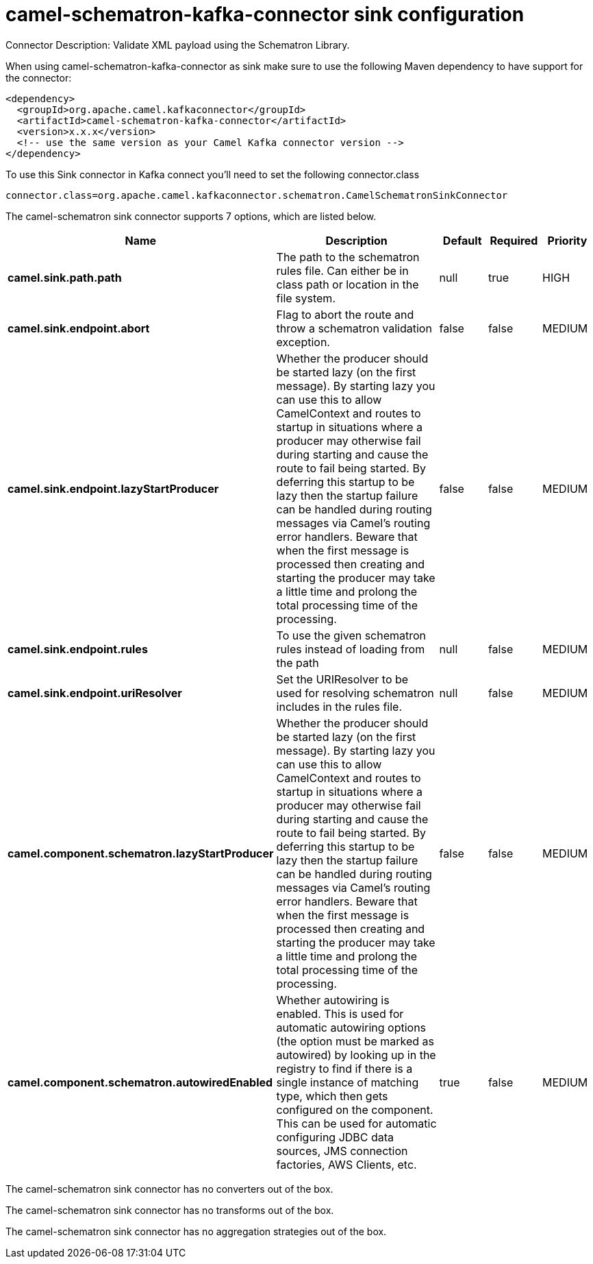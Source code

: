 // kafka-connector options: START
[[camel-schematron-kafka-connector-sink]]
= camel-schematron-kafka-connector sink configuration

Connector Description: Validate XML payload using the Schematron Library.

When using camel-schematron-kafka-connector as sink make sure to use the following Maven dependency to have support for the connector:

[source,xml]
----
<dependency>
  <groupId>org.apache.camel.kafkaconnector</groupId>
  <artifactId>camel-schematron-kafka-connector</artifactId>
  <version>x.x.x</version>
  <!-- use the same version as your Camel Kafka connector version -->
</dependency>
----

To use this Sink connector in Kafka connect you'll need to set the following connector.class

[source,java]
----
connector.class=org.apache.camel.kafkaconnector.schematron.CamelSchematronSinkConnector
----


The camel-schematron sink connector supports 7 options, which are listed below.



[width="100%",cols="2,5,^1,1,1",options="header"]
|===
| Name | Description | Default | Required | Priority
| *camel.sink.path.path* | The path to the schematron rules file. Can either be in class path or location in the file system. | null | true | HIGH
| *camel.sink.endpoint.abort* | Flag to abort the route and throw a schematron validation exception. | false | false | MEDIUM
| *camel.sink.endpoint.lazyStartProducer* | Whether the producer should be started lazy (on the first message). By starting lazy you can use this to allow CamelContext and routes to startup in situations where a producer may otherwise fail during starting and cause the route to fail being started. By deferring this startup to be lazy then the startup failure can be handled during routing messages via Camel's routing error handlers. Beware that when the first message is processed then creating and starting the producer may take a little time and prolong the total processing time of the processing. | false | false | MEDIUM
| *camel.sink.endpoint.rules* | To use the given schematron rules instead of loading from the path | null | false | MEDIUM
| *camel.sink.endpoint.uriResolver* | Set the URIResolver to be used for resolving schematron includes in the rules file. | null | false | MEDIUM
| *camel.component.schematron.lazyStartProducer* | Whether the producer should be started lazy (on the first message). By starting lazy you can use this to allow CamelContext and routes to startup in situations where a producer may otherwise fail during starting and cause the route to fail being started. By deferring this startup to be lazy then the startup failure can be handled during routing messages via Camel's routing error handlers. Beware that when the first message is processed then creating and starting the producer may take a little time and prolong the total processing time of the processing. | false | false | MEDIUM
| *camel.component.schematron.autowiredEnabled* | Whether autowiring is enabled. This is used for automatic autowiring options (the option must be marked as autowired) by looking up in the registry to find if there is a single instance of matching type, which then gets configured on the component. This can be used for automatic configuring JDBC data sources, JMS connection factories, AWS Clients, etc. | true | false | MEDIUM
|===



The camel-schematron sink connector has no converters out of the box.





The camel-schematron sink connector has no transforms out of the box.





The camel-schematron sink connector has no aggregation strategies out of the box.
// kafka-connector options: END
